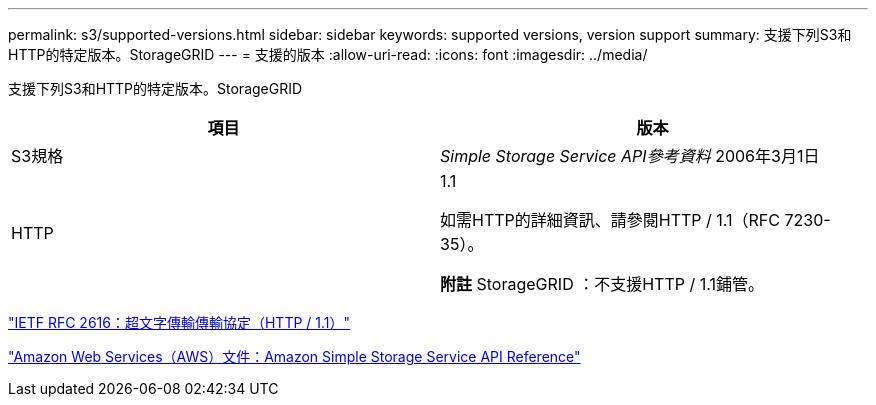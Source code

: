 ---
permalink: s3/supported-versions.html 
sidebar: sidebar 
keywords: supported versions, version support 
summary: 支援下列S3和HTTP的特定版本。StorageGRID 
---
= 支援的版本
:allow-uri-read: 
:icons: font
:imagesdir: ../media/


[role="lead"]
支援下列S3和HTTP的特定版本。StorageGRID

|===
| 項目 | 版本 


 a| 
S3規格
 a| 
_Simple Storage Service API參考資料_ 2006年3月1日



 a| 
HTTP
 a| 
1.1

如需HTTP的詳細資訊、請參閱HTTP / 1.1（RFC 7230-35）。

*附註* StorageGRID ：不支援HTTP / 1.1鋪管。

|===
https://datatracker.ietf.org/doc/html/rfc2616["IETF RFC 2616：超文字傳輸傳輸協定（HTTP / 1.1）"]

http://docs.aws.amazon.com/AmazonS3/latest/API/Welcome.html["Amazon Web Services（AWS）文件：Amazon Simple Storage Service API Reference"]

